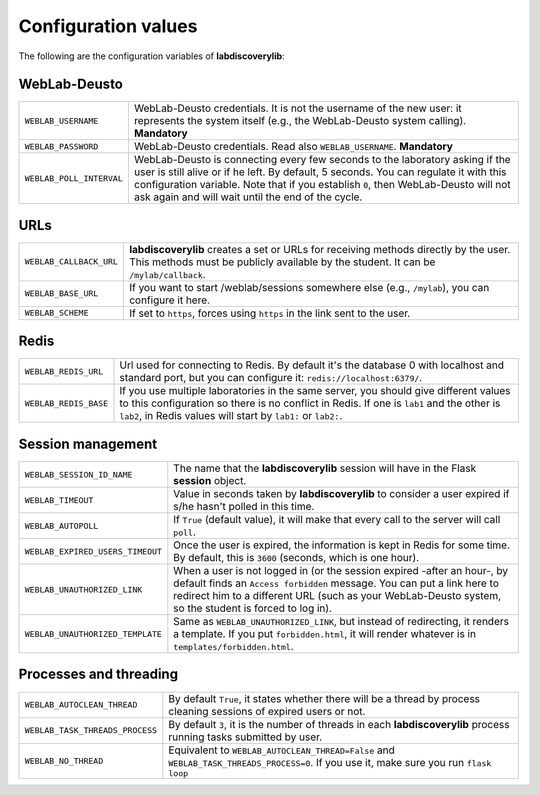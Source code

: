 .. _configuration:

Configuration values
====================

The following are the configuration variables of **labdiscoverylib**:

WebLab-Deusto
-------------

.. tabularcolumns:: |p{6.5cm}|p{8.5cm}|

================================= =========================================
``WEBLAB_USERNAME``               WebLab-Deusto credentials. It is not the
                                  username of the new user: it represents
                                  the system itself (e.g., the WebLab-Deusto
                                  system calling). **Mandatory**
``WEBLAB_PASSWORD``               WebLab-Deusto credentials. Read also
                                  ``WEBLAB_USERNAME``. **Mandatory**
``WEBLAB_POLL_INTERVAL``          WebLab-Deusto is connecting every few seconds
                                  to the laboratory asking if the user is still
                                  alive or if he left. By default, 5 seconds.
                                  You can regulate it with this configuration
                                  variable. Note that if you establish ``0``,
                                  then WebLab-Deusto will not ask again and
                                  will wait until the end of the cycle.
================================= =========================================

URLs
----

.. tabularcolumns:: |p{6.5cm}|p{8.5cm}|

================================= =========================================
``WEBLAB_CALLBACK_URL``           **labdiscoverylib** creates a set or URLs for
                                  receiving methods directly by the user.
                                  This methods must be publicly available by
                                  the student. It can be ``/mylab/callback``.
``WEBLAB_BASE_URL``               If you want to start /weblab/sessions
                                  somewhere else (e.g., ``/mylab``), you can
                                  configure it here.
``WEBLAB_SCHEME``                 If set to ``https``, forces using ``https`` in
                                  the link sent to the user.
================================= =========================================

Redis
-----

.. tabularcolumns:: |p{6.5cm}|p{8.5cm}|

================================= =========================================
``WEBLAB_REDIS_URL``              Url used for connecting to Redis. By
                                  default it's the database 0 with localhost
                                  and standard port, but you can configure it:
                                  ``redis://localhost:6379/``.
``WEBLAB_REDIS_BASE``             If you use multiple laboratories in the same
                                  server, you should give different values to
                                  this configuration so there is no conflict
                                  in Redis. If one is ``lab1`` and the other
                                  is ``lab2``, in Redis values will start by
                                  ``lab1:`` or ``lab2:``.
================================= =========================================

Session management
------------------

.. tabularcolumns:: |p{6.5cm}|p{8.5cm}|

================================= =========================================
``WEBLAB_SESSION_ID_NAME``        The name that the **labdiscoverylib** session will
                                  have in the Flask **session** object.
``WEBLAB_TIMEOUT``                Value in seconds taken by **labdiscoverylib** to
                                  consider a user expired if s/he hasn't polled
                                  in this time.
``WEBLAB_AUTOPOLL``               If ``True`` (default value), it will make
                                  that every call to the server will call
                                  ``poll``.
``WEBLAB_EXPIRED_USERS_TIMEOUT``  Once the user is expired, the information is
                                  kept in Redis for some time. By default, this
                                  is ``3600`` (seconds, which is one hour).
``WEBLAB_UNAUTHORIZED_LINK``      When a user is not logged in (or the session
                                  expired -after an hour-, by default finds an
                                  ``Access forbidden`` message. You can put
                                  a link here to redirect him to a different
                                  URL (such as your WebLab-Deusto system, so
                                  the student is forced to log in).
``WEBLAB_UNAUTHORIZED_TEMPLATE``  Same as ``WEBLAB_UNAUTHORIZED_LINK``, but
                                  instead of redirecting, it renders a template.
                                  If you put ``forbidden.html``, it will render
                                  whatever is in ``templates/forbidden.html``.
================================= =========================================

Processes and threading
-----------------------

.. tabularcolumns:: |p{6.5cm}|p{8.5cm}|

================================= =========================================
``WEBLAB_AUTOCLEAN_THREAD``       By default ``True``, it states whether there
                                  will be a thread by process cleaning sessions
                                  of expired users or not.
``WEBLAB_TASK_THREADS_PROCESS``   By default ``3``, it is the number of threads
                                  in each **labdiscoverylib** process running tasks
                                  submitted by user.
``WEBLAB_NO_THREAD``              Equivalent to ``WEBLAB_AUTOCLEAN_THREAD=False``
                                  and ``WEBLAB_TASK_THREADS_PROCESS=0``. If you
                                  use it, make sure you run ``flask loop``
================================= =========================================

